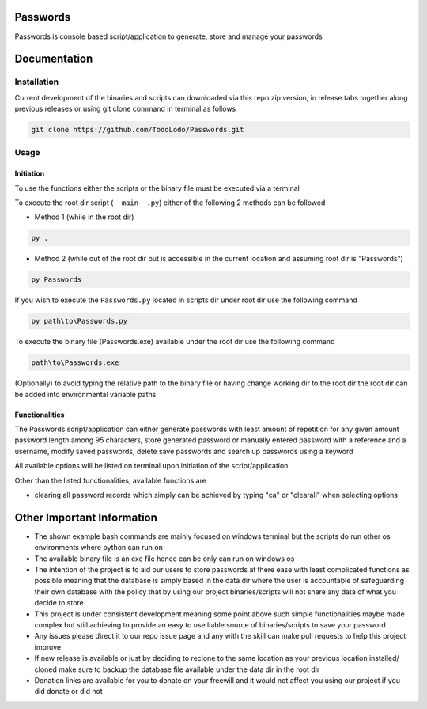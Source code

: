 =========
Passwords
=========

Passwords is console based script/application to generate, store and manage your passwords

=============
Documentation
=============

Installation
============

Current development of the binaries and scripts can downloaded via this repo zip version, in release tabs together along
previous releases or using git clone command in terminal as follows

.. code-block:: bash

    git clone https://github.com/TodoLodo/Passwords.git

Usage
=====

Initiation
----------

To use the functions either the scripts or the binary file must be executed via a terminal

To execute the root dir script (``__main__.py``) either of the following 2 methods can be followed

* Method 1 (while in the root dir)

.. code-block:: bash

    py .

* Method 2 (while out of the root dir but is accessible in the current location and assuming root dir is "Passwords")

.. code-block:: bash

    py Passwords

If you wish to execute the ``Passwords.py`` located in scripts dir under root dir use the following command

.. code-block:: bash

    py path\to\Passwords.py

To execute the binary file (Passwords.exe) available under the root dir use the following command

.. code-block:: bash

    path\to\Passwords.exe

(Optionally) to avoid typing the relative path to the binary file or having change working dir to the root dir the root
dir can be added into environmental variable paths

Functionalities
---------------

The Passwords script/application can either generate passwords with least amount of repetition for any given amount
password length among 95 characters, store generated password or manually entered password with a reference and a
username, modify saved passwords, delete save passwords and search up passwords using a keyword

All available options will be listed on terminal upon initiation of the script/application

Other than the listed functionalities, available functions are

* clearing all password records which simply can be achieved by typing "ca" or "clearall" when selecting options

===========================
Other Important Information
===========================

* The shown example bash commands are mainly focused on windows terminal but the scripts do run other os environments where python can run on

* The available binary file is an exe file hence can be only can run on windows os

* The intention of the project is to aid our users to store passwords at there ease with least complicated functions as possible meaning that the database is simply based in the data dir where the user is accountable of safeguarding their own database with the policy that by using our project binaries/scripts will not share any data of what you decide to store

* This project is under consistent development meaning some point above such simple functionalities maybe made complex but still achieving to provide an easy to use liable source of binaries/scripts to save your password

* Any issues please direct it to our repo issue page and any with the skill can make pull requests to help this project improve

* If new release is available or just by deciding to reclone to the same location as your previous location installed/ cloned make sure to backup the database file available under the data dir in the root dir

* Donation links are available for you to donate on your freewill and it would not affect you using our project if you did donate or did not
